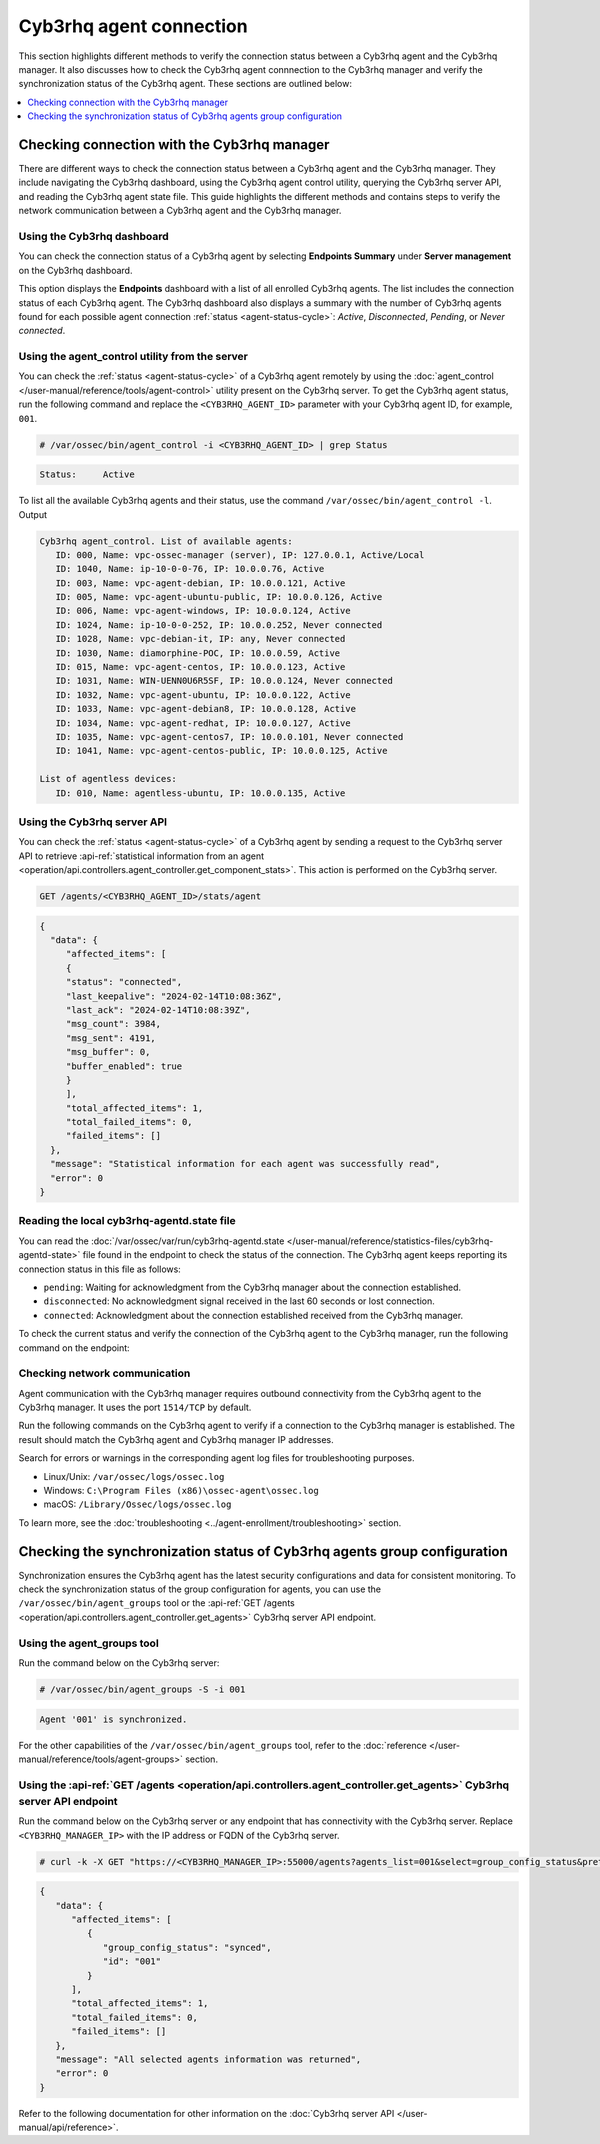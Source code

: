 .. Copyright (C) 2015, Cyb3rhq, Inc.

.. meta::
   :description: This section highlights different methods to verify the connection status between a Cyb3rhq agent and the Cyb3rhq manager.

Cyb3rhq agent connection
======================

This section highlights different methods to verify the connection status between a Cyb3rhq agent and the Cyb3rhq manager. It also discusses how to check the Cyb3rhq agent connnection to the Cyb3rhq manager and verify the synchronization status of the Cyb3rhq agent. These sections are outlined below:

.. contents::
   :local:
   :depth: 1
   :backlinks: none

Checking connection with the Cyb3rhq manager
------------------------------------------

There are different ways to check the connection status between a Cyb3rhq agent and the Cyb3rhq manager. They include navigating the Cyb3rhq dashboard, using the Cyb3rhq agent control utility, querying the Cyb3rhq server API, and reading the Cyb3rhq agent state file. This guide highlights the different methods and contains steps to verify the network communication between a Cyb3rhq agent and the Cyb3rhq manager.

Using the Cyb3rhq dashboard
^^^^^^^^^^^^^^^^^^^^^^^^^

You can check the connection status of a Cyb3rhq agent by selecting **Endpoints Summary** under **Server management** on the Cyb3rhq dashboard.

.. thumbnail:: /images/manual/managing-agents/endpoints-summary-menu.png
   :title: Cyb3rhq dashboard Endpoints Summary menu option
   :alt: Cyb3rhq dashboard Endpoints Summary menu option
   :align: center
   :width: 80%

This option displays the **Endpoints** dashboard with a list of all enrolled Cyb3rhq agents. The list includes the connection status of each Cyb3rhq agent. The Cyb3rhq dashboard also displays a summary with the number of Cyb3rhq agents found for each possible agent connection :ref:`status <agent-status-cycle>`: *Active*, *Disconnected*, *Pending*, or *Never connected*.

.. thumbnail:: /images/manual/managing-agents/endpoints-summary-dashboard.png
   :title: Cyb3rhq Endpoints Summary dashboard
   :alt: Cyb3rhq Endpoints Summary dashboard
   :align: center
   :width: 80%

Using the agent_control utility from the server
^^^^^^^^^^^^^^^^^^^^^^^^^^^^^^^^^^^^^^^^^^^^^^^^^

You can check the :ref:`status <agent-status-cycle>` of a Cyb3rhq agent remotely by using the :doc:`agent_control </user-manual/reference/tools/agent-control>` utility present on the Cyb3rhq server. To get the Cyb3rhq agent status, run the following command and replace the ``<CYB3RHQ_AGENT_ID>`` parameter with your Cyb3rhq agent ID, for example, ``001``. 

.. code-block:: console

   # /var/ossec/bin/agent_control -i <CYB3RHQ_AGENT_ID> | grep Status

.. code-block:: none
   :class: output

   Status:     Active

To list all the available Cyb3rhq agents and their status, use the command ``/var/ossec/bin/agent_control -l``.
Output

.. code-block:: none
   :class: output

   Cyb3rhq agent_control. List of available agents:
      ID: 000, Name: vpc-ossec-manager (server), IP: 127.0.0.1, Active/Local
      ID: 1040, Name: ip-10-0-0-76, IP: 10.0.0.76, Active
      ID: 003, Name: vpc-agent-debian, IP: 10.0.0.121, Active
      ID: 005, Name: vpc-agent-ubuntu-public, IP: 10.0.0.126, Active
      ID: 006, Name: vpc-agent-windows, IP: 10.0.0.124, Active
      ID: 1024, Name: ip-10-0-0-252, IP: 10.0.0.252, Never connected
      ID: 1028, Name: vpc-debian-it, IP: any, Never connected
      ID: 1030, Name: diamorphine-POC, IP: 10.0.0.59, Active
      ID: 015, Name: vpc-agent-centos, IP: 10.0.0.123, Active
      ID: 1031, Name: WIN-UENN0U6R5SF, IP: 10.0.0.124, Never connected
      ID: 1032, Name: vpc-agent-ubuntu, IP: 10.0.0.122, Active
      ID: 1033, Name: vpc-agent-debian8, IP: 10.0.0.128, Active
      ID: 1034, Name: vpc-agent-redhat, IP: 10.0.0.127, Active
      ID: 1035, Name: vpc-agent-centos7, IP: 10.0.0.101, Never connected
      ID: 1041, Name: vpc-agent-centos-public, IP: 10.0.0.125, Active

   List of agentless devices:
      ID: 010, Name: agentless-ubuntu, IP: 10.0.0.135, Active

Using the Cyb3rhq server API
^^^^^^^^^^^^^^^^^^^^^^^^^^

You can check the :ref:`status <agent-status-cycle>` of a Cyb3rhq agent by sending a request to the Cyb3rhq server API to retrieve :api-ref:`statistical information from an agent <operation/api.controllers.agent_controller.get_component_stats>`. This action is performed on the Cyb3rhq server.

.. code-block:: none

   GET /agents/<CYB3RHQ_AGENT_ID>/stats/agent

.. code-block:: none
   :class: output

   {
     "data": {
   	"affected_items": [
     	{
       	"status": "connected",
       	"last_keepalive": "2024-02-14T10:08:36Z",
       	"last_ack": "2024-02-14T10:08:39Z",
       	"msg_count": 3984,
       	"msg_sent": 4191,
       	"msg_buffer": 0,
       	"buffer_enabled": true
     	}
   	],
   	"total_affected_items": 1,
   	"total_failed_items": 0,
   	"failed_items": []
     },
     "message": "Statistical information for each agent was successfully read",
     "error": 0
   }

Reading the local cyb3rhq-agentd.state file
^^^^^^^^^^^^^^^^^^^^^^^^^^^^^^^^^^^^^^^^^

You can read the :doc:`/var/ossec/var/run/cyb3rhq-agentd.state </user-manual/reference/statistics-files/cyb3rhq-agentd-state>` file found in the endpoint to check the status of the connection. The Cyb3rhq agent keeps reporting its connection status in this file as follows:

-  ``pending``: Waiting for acknowledgment from the Cyb3rhq manager about the connection established.
-  ``disconnected``: No acknowledgment signal received in the last 60 seconds or lost connection.
-  ``connected``: Acknowledgment about the connection established received from the Cyb3rhq manager.

To check the current status and verify the connection of the Cyb3rhq agent to the Cyb3rhq manager, run the following command on the endpoint:

.. tabs::

   .. group-tab:: Linux/Unix

      .. code-block:: console

         $ sudo grep ^status /var/ossec/var/run/cyb3rhq-agentd.state

      .. code-block:: console
         :class: output

         status='connected'

   .. group-tab:: Windows

      .. code-block:: pwsh-session

         > Select-String -Path 'C:\Program Files (x86)\ossec-agent\cyb3rhq-agent.state' -Pattern "^status"

      .. code-block:: console
         :class: output

         C:\Program Files (x86)\ossec-agent\cyb3rhq-agent.state:7:status='connected'


   .. group-tab:: macOS

      .. code-block:: console

         # sudo grep ^status /Library/Ossec/var/run/cyb3rhq-agentd.state

      .. code-block:: console
         :class: output

         status='connected'

.. _check_network_communication:

Checking network communication
^^^^^^^^^^^^^^^^^^^^^^^^^^^^^^

Agent communication with the Cyb3rhq manager requires outbound connectivity from the Cyb3rhq agent to the Cyb3rhq manager. It uses the port ``1514/TCP`` by default.

Run the following commands on the Cyb3rhq agent to verify if a connection to the Cyb3rhq manager is established. The result should match the Cyb3rhq agent and Cyb3rhq manager IP addresses.

.. tabs::

   .. group-tab:: Linux/Unix

      .. code-block:: console

         # netstat -vatunp|grep cyb3rhq-agentd

      .. code-block:: console
         :class: output

         tcp    	0  	0 192.168.33.27:60174 	192.168.33.25:1514  	ESTABLISHED 4415/cyb3rhq-agentd

   .. group-tab:: Windows

      .. code-block:: Powershell

         > Get-NetTCPConnection -RemotePort 1514


      .. code-block:: console
         :class: output

         LocalAddress                    	LocalPort RemoteAddress                   	RemotePort State   	AppliedSetting OwningProcess
         ------------                    	--------- -------------                   	---------- -----   	-------------- -------------
         192.168.33.1                    	62657 	192.168.33.25                   	1514   	Established Internet   	33232

   .. group-tab:: macOS

      .. code-block:: console

         # lsof -i -P | grep ESTABLISHED | grep 1514

      .. code-block:: console
         :class: output

         cyb3rhq-age  1763          cyb3rhq    7u  IPv4 0xca59cd921b0f1ccb      0t0    TCP 10.0.2.15:49326->10.0.2.1:1514 (ESTABLISHED)

Search for errors or warnings in the corresponding agent log files for troubleshooting purposes.

-  Linux/Unix: ``/var/ossec/logs/ossec.log``
-  Windows: ``C:\Program Files (x86)\ossec-agent\ossec.log``
-  macOS: ``/Library/Ossec/logs/ossec.log``

To learn more, see the :doc:`troubleshooting <../agent-enrollment/troubleshooting>` section.

Checking the synchronization status of Cyb3rhq agents group configuration
-----------------------------------------------------------------------

Synchronization ensures the Cyb3rhq agent has the latest security configurations and data for consistent monitoring. To check the synchronization status of the group configuration for agents, you can use the ``/var/ossec/bin/agent_groups`` tool or the :api-ref:`GET /agents <operation/api.controllers.agent_controller.get_agents>` Cyb3rhq server API endpoint.

Using the agent_groups tool
^^^^^^^^^^^^^^^^^^^^^^^^^^^

Run the command below on the Cyb3rhq server:

.. code-block:: console

   # /var/ossec/bin/agent_groups -S -i 001

.. code-block:: none
   :class: output

   Agent '001' is synchronized.

For the other capabilities of the ``/var/ossec/bin/agent_groups`` tool, refer to the :doc:`reference </user-manual/reference/tools/agent-groups>` section.

Using the :api-ref:`GET /agents <operation/api.controllers.agent_controller.get_agents>` Cyb3rhq server API endpoint
^^^^^^^^^^^^^^^^^^^^^^^^^^^^^^^^^^^^^^^^^^^^^^^^^^^^^^^^^^^^^^^^^^^^^^^^^^^^^^^^^^^^^^^^^^^^^^^^^^^^^^^^^^^^^^^^^^

Run the command below on the Cyb3rhq server or any endpoint that has connectivity with the Cyb3rhq server. Replace ``<CYB3RHQ_MANAGER_IP>`` with the IP address or FQDN of the Cyb3rhq server.

.. code-block:: console

   # curl -k -X GET "https://<CYB3RHQ_MANAGER_IP>:55000/agents?agents_list=001&select=group_config_status&pretty=true" -H  "Authorization: Bearer $TOKEN"

.. code-block:: none
   :class: output

   {
      "data": {
         "affected_items": [
            {
               "group_config_status": "synced",
               "id": "001"
            }
         ],
         "total_affected_items": 1,
         "total_failed_items": 0,
         "failed_items": []
      },
      "message": "All selected agents information was returned",
      "error": 0
   }

Refer to the following documentation for other information on the :doc:`Cyb3rhq server API </user-manual/api/reference>`.